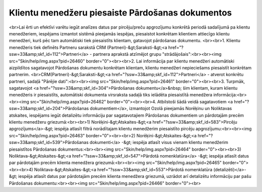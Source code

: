 .. 14136 =====================================================Klientu menedžeru piesaiste Pārdošanas dokumentos===================================================== <br>Lai ērti un efektīvi varētu iegūt analīzes datus par pircēju/preču apgrozījumu konkrētā periodā sadalījumā pa klientu menedžeriem, iespējams izmantot sistēmā pieejamās iespējas, piesaistot konkrētam klientiem attiecīgo klientu menedžeri, kurš pēc tam automātiski tiek piesaistīts klientam, gatavojot pārdošanas dokumentu. <br><br>1. Klientu menedžeris tiek definēts Partneru sarakstā CRM (Partneri)-&gt;Saraksti-&gt;<a href="?ssw=33&amp;skf_id=112">Partneri</a> - partnera aprakstā atzīmējot grupu "strādājošais":<br><br><img src="Skin/help/img.aspx?pid=26460" border="0"><br><br>2. Lai informācija par klientu menedžeri automātiski aizpildītos sagatavojot Pārdošanas dokumentu konkrētam klientam, klientu menedžeri nepieciešams piesaistīt konkrētam partnerim. <br>CRM(Partneri)-&gt;Saraksti-&gt;<a href="?ssw=33&amp;skf_id=112">Partneri</a> - atverot konkrētu partneri, sadaļā "Pārējie dati":<br><br><img src="Skin/help/img.aspx?pid=26461" border="0"><br><br>3. Turpmāk, sagatavojot <a href="?ssw=33&amp;skf_id=304">Pārdošanas dokumentu</a>&nbsp; šim klientam, kuram klientu menedžeris ir piesaistīts, automātiski dokumenta virsraksta sadaļā tiks ielādēta piesaistītā menedžera informācija:<br><br><img src="Skin/help/img.aspx?pid=26462" border="0"><br><br>4. Atbilstoši šādā veidā sagatavotiem <a href="?ssw=33&amp;skf_id=204">Pārdošanas dokumentiem</a>, izmantojot Ozolā pieejamās Norēķinu un Noliktavas atskaites, iespējams iegūt detalizētu informāciju par sagatavotajiem Pārdošanas dokumentiem un pārdotajām precēm klientu menedžeru griezumā:<br><br>1) Norēķini-&gt;Atskaites-&gt;<a href="?ssw=33&amp;skf_id=583">Pircēju apgrozījums</a>-&gt; iespēja atlasīt filtrā norādītajam klientu menedžerim piesaistīto pircēju apgrozījumu:<br><br><img src="Skin/help/img.aspx?pid=26463" border="0"><br><br>2) Norēķini-&gt;Atskaites-&gt;<a href="?ssw=33&amp;skf_id=539">Pārdošanas dokumenti</a> -&gt; iespēja atlasīt visus vienam klientu menedžerim piesaistītos Pārdošanas dokumentus:<br><br><img src="Skin/help/img.aspx?pid=26464" border="0"><br><br>3) Noliktava-&gt;Atskaites-&gt;<a href="?ssw=33&amp;skf_id=547">Pārdotā nomenklatūra</a> -&gt; iespēja atlasīt datus par pārdotajām precēm klienta menedžera griezumā:<br><br><img src="Skin/help/img.aspx?pid=26465" border="0"><br><br>4) Noliktava-&gt;Atskaites-&gt;<a href="?ssw=33&amp;skf_id=553">Pārdotā nomenklatūra (detalizēti)</a>-&gt; iespēja atlasīt datus par pārdotajām precēm klienta menedžera griezumā, uzrādot arī detalizētu informāciju par pašu Pārdošanas dokumentu:<br><br><img src="Skin/help/img.aspx?pid=26466" border="0"><br> 